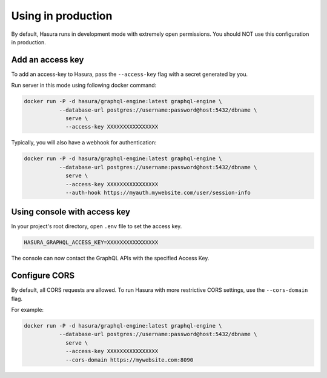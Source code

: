 Using in production
===================

By default, Hasura runs in development mode with extremely open permissions. You should NOT use this configuration in production.

Add an access key
------------------

To add an access-key to Hasura, pass the ``--access-key`` flag with a secret generated by you.

Run server in this mode using following docker command:

.. code-block:: bash

   docker run -P -d hasura/graphql-engine:latest graphql-engine \
              --database-url postgres://username:password@host:5432/dbname \
                serve \
                --access-key XXXXXXXXXXXXXXXX

Typically, you will also have a webhook for authentication:

.. code-block:: bash

   docker run -P -d hasura/graphql-engine:latest graphql-engine \
              --database-url postgres://username:password@host:5432/dbname \
                serve \
                --access-key XXXXXXXXXXXXXXXX
                --auth-hook https://myauth.mywebsite.com/user/session-info

Using console with access key
-----------------------------

In your project's root directory, open ``.env`` file to set the access key.

.. code-block:: yaml

  HASURA_GRAPHQL_ACCESS_KEY=XXXXXXXXXXXXXXXX

The console can now contact the GraphQL APIs with the specified Access Key.

Configure CORS
--------------

By default, all CORS requests are allowed. To run Hasura with more restrictive CORS settings, use the ``--cors-domain`` flag.

For example:

.. code-block:: bash

   docker run -P -d hasura/graphql-engine:latest graphql-engine \
              --database-url postgres://username:password@host:5432/dbname \
                serve \
                --access-key XXXXXXXXXXXXXXXX
                --cors-domain https://mywebsite.com:8090
